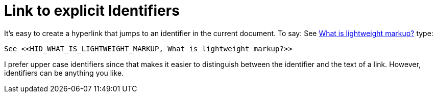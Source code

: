 = Link to explicit Identifiers

It's easy to create a hyperlink that jumps to an identifier in the current document. To say: See <<HID_WHAT_IS_LIGHTWEIGHT_MARKUP, What is lightweight markup?>> type:

----

See <<HID_WHAT_IS_LIGHTWEIGHT_MARKUP, What is lightweight markup?>>

----

I prefer upper case identifiers since that makes it easier to distinguish between the identifier and the text of a link. However, identifiers can be anything you like.
